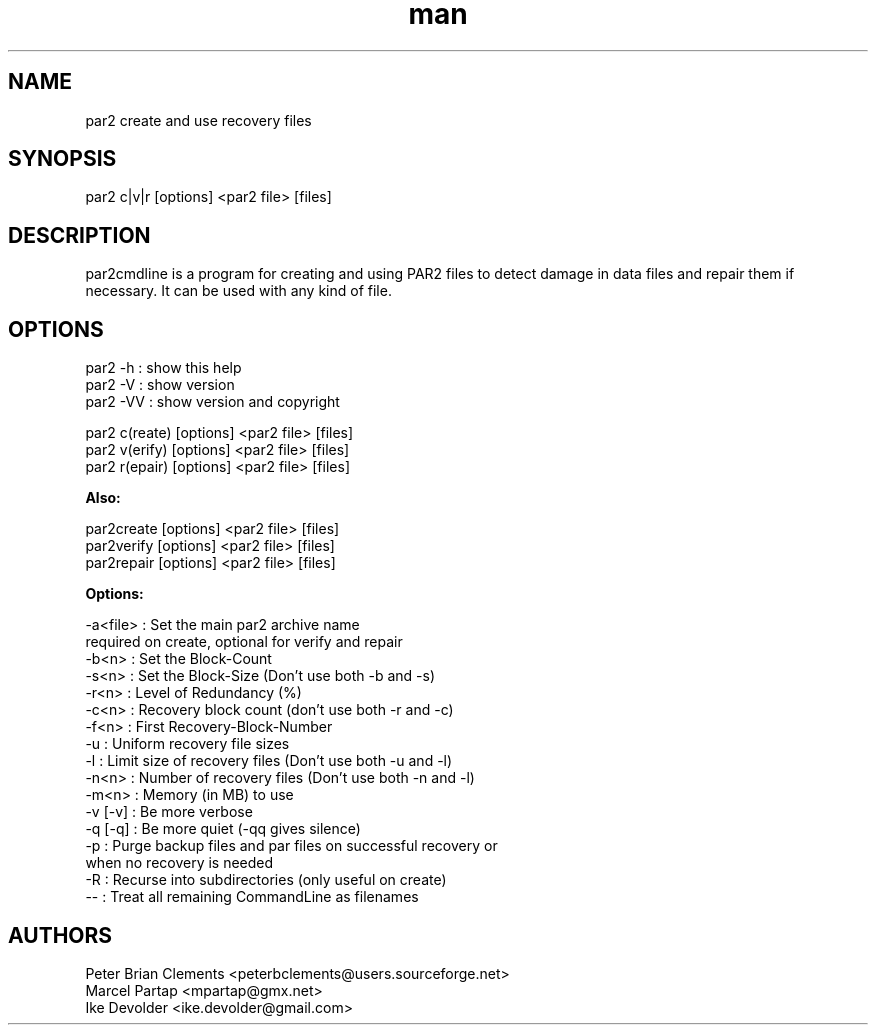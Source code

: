 .\" Manpage for par2
.\" Contact ike.devolder@gmail.com for mistakes.
.TH man 1 "07 february 2014" "0.6.4" "par2 man page"
.SH NAME
par2 create and use recovery files
.SH SYNOPSIS
par2 c|v|r [options] <par2 file> [files]
.SH DESCRIPTION
par2cmdline is a program for creating and using PAR2 files to detect damage in data files and repair them if necessary. It can be used with any kind of file.
.SH OPTIONS
par2 -h  : show this help
.br
par2 -V  : show version
.br
par2 -VV : show version and copyright
.sp
par2 c(reate) [options] <par2 file> [files]
.br
par2 v(erify) [options] <par2 file> [files]
.br
par2 r(epair) [options] <par2 file> [files]
.sp
.B Also:
.sp
par2create [options] <par2 file> [files]
.br
par2verify [options] <par2 file> [files]
.br
par2repair [options] <par2 file> [files]
.sp
.B Options:
.sp
-a<file> : Set the main par2 archive name
.br
           required on create, optional for verify and repair
.br
-b<n>    : Set the Block-Count
.br
-s<n>    : Set the Block-Size (Don't use both -b and -s)
.br
-r<n>    : Level of Redundancy (%)
.br
-c<n>    : Recovery block count (don't use both -r and -c)
.br
-f<n>    : First Recovery-Block-Number
.br
-u       : Uniform recovery file sizes
.br
-l       : Limit size of recovery files (Don't use both -u and -l)
.br
-n<n>    : Number of recovery files (Don't use both -n and -l)
.br
-m<n>    : Memory (in MB) to use
.br
-v [-v]  : Be more verbose
.br
-q [-q]  : Be more quiet (-qq gives silence)
.br
-p       : Purge backup files and par files on successful recovery or
.br
           when no recovery is needed
.br
-R       : Recurse into subdirectories (only useful on create)
.br
--       : Treat all remaining CommandLine as filenames
.SH AUTHORS
Peter Brian Clements <peterbclements@users.sourceforge.net>
.br
Marcel Partap <mpartap@gmx.net>
.br
Ike Devolder <ike.devolder@gmail.com>

